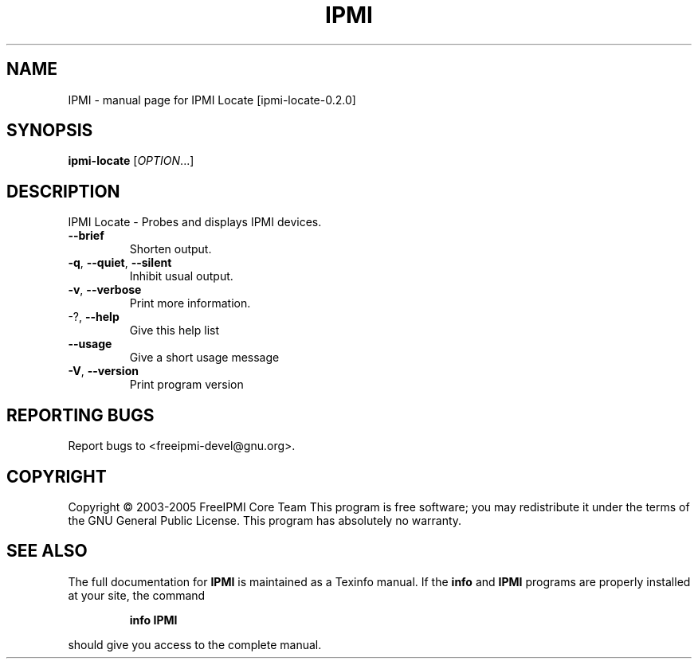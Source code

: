 .\" DO NOT MODIFY THIS FILE!  It was generated by help2man 1.36.
.TH IPMI "1" "December 2005" "IPMI Locate [ipmi-locate-0.2.0]" "User Commands"
.SH NAME
IPMI \- manual page for IPMI Locate [ipmi-locate-0.2.0]
.SH SYNOPSIS
.B ipmi-locate
[\fIOPTION\fR...]
.SH DESCRIPTION
IPMI Locate \- Probes and displays IPMI devices.
.TP
\fB\-\-brief\fR
Shorten output.
.TP
\fB\-q\fR, \fB\-\-quiet\fR, \fB\-\-silent\fR
Inhibit usual output.
.TP
\fB\-v\fR, \fB\-\-verbose\fR
Print more information.
.TP
\-?, \fB\-\-help\fR
Give this help list
.TP
\fB\-\-usage\fR
Give a short usage message
.TP
\fB\-V\fR, \fB\-\-version\fR
Print program version
.SH "REPORTING BUGS"
Report bugs to <freeipmi\-devel@gnu.org>.
.SH COPYRIGHT
Copyright \(co 2003-2005 FreeIPMI Core Team
This program is free software; you may redistribute it under the terms of
the GNU General Public License.  This program has absolutely no warranty.
.SH "SEE ALSO"
The full documentation for
.B IPMI
is maintained as a Texinfo manual.  If the
.B info
and
.B IPMI
programs are properly installed at your site, the command
.IP
.B info IPMI
.PP
should give you access to the complete manual.
